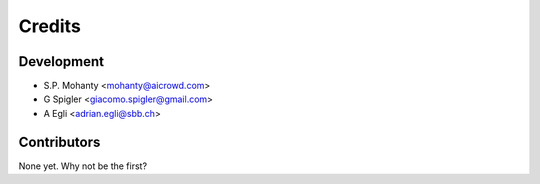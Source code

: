 =======
Credits
=======

Development
----------------

* S.P. Mohanty <mohanty@aicrowd.com>

* G Spigler <giacomo.spigler@gmail.com>

* A Egli <adrian.egli@sbb.ch> 


Contributors
------------

None yet. Why not be the first?
